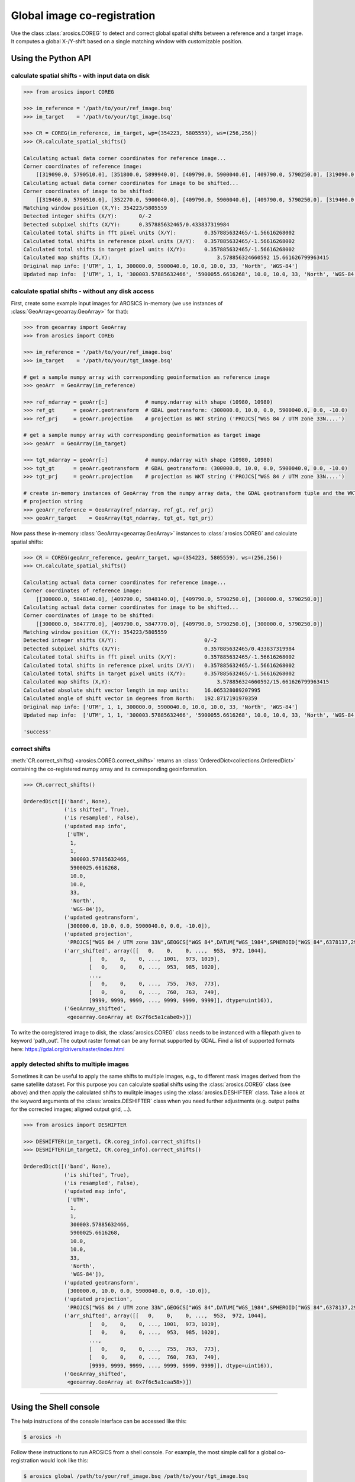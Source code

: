 Global image co-registration
****************************


Use the class :class:`arosics.COREG` to detect and correct global spatial shifts between a reference and a target image.
It computes a global X-/Y-shift based on a single matching window with customizable position.


Using the Python API
--------------------

calculate spatial shifts - with input data on disk
~~~~~~~~~~~~~~~~~~~~~~~~~~~~~~~~~~~~~~~~~~~~~~~~~~

.. code-block:: python

    >>> from arosics import COREG

    >>> im_reference = '/path/to/your/ref_image.bsq'
    >>> im_target    = '/path/to/your/tgt_image.bsq'

    >>> CR = COREG(im_reference, im_target, wp=(354223, 5805559), ws=(256,256))
    >>> CR.calculate_spatial_shifts()

    Calculating actual data corner coordinates for reference image...
    Corner coordinates of reference image:
        [[319090.0, 5790510.0], [351800.0, 5899940.0], [409790.0, 5900040.0], [409790.0, 5790250.0], [319090.0, 5790250.0]]
    Calculating actual data corner coordinates for image to be shifted...
    Corner coordinates of image to be shifted:
        [[319460.0, 5790510.0], [352270.0, 5900040.0], [409790.0, 5900040.0], [409790.0, 5790250.0], [319460.0, 5790250.0]]
    Matching window position (X,Y): 354223/5805559
    Detected integer shifts (X/Y):       0/-2
    Detected subpixel shifts (X/Y):      0.357885632465/0.433837319984
    Calculated total shifts in fft pixel units (X/Y):         0.357885632465/-1.56616268002
    Calculated total shifts in reference pixel units (X/Y):   0.357885632465/-1.56616268002
    Calculated total shifts in target pixel units (X/Y):      0.357885632465/-1.56616268002
    Calculated map shifts (X,Y):				  3.578856324660592 15.661626799963415
    Original map info: ['UTM', 1, 1, 300000.0, 5900040.0, 10.0, 10.0, 33, 'North', 'WGS-84']
    Updated map info:  ['UTM', 1, 1, '300003.57885632466', '5900055.6616268', 10.0, 10.0, 33, 'North', 'WGS-84']


calculate spatial shifts - without any disk access
~~~~~~~~~~~~~~~~~~~~~~~~~~~~~~~~~~~~~~~~~~~~~~~~~~

First, create some example input images for AROSICS in-memory
(we use instances of :class:`GeoArray<geoarray.GeoArray>` for that):

.. code-block:: python

    >>> from geoarray import GeoArray
    >>> from arosics import COREG

    >>> im_reference = '/path/to/your/ref_image.bsq'
    >>> im_target    = '/path/to/your/tgt_image.bsq'

    # get a sample numpy array with corresponding geoinformation as reference image
    >>> geoArr  = GeoArray(im_reference)

    >>> ref_ndarray = geoArr[:]            # numpy.ndarray with shape (10980, 10980)
    >>> ref_gt      = geoArr.geotransform  # GDAL geotransform: (300000.0, 10.0, 0.0, 5900040.0, 0.0, -10.0)
    >>> ref_prj     = geoArr.projection    # projection as WKT string ('PROJCS["WGS 84 / UTM zone 33N....')

    # get a sample numpy array with corresponding geoinformation as target image
    >>> geoArr  = GeoArray(im_target)

    >>> tgt_ndarray = geoArr[:]            # numpy.ndarray with shape (10980, 10980)
    >>> tgt_gt      = geoArr.geotransform  # GDAL geotransform: (300000.0, 10.0, 0.0, 5900040.0, 0.0, -10.0)
    >>> tgt_prj     = geoArr.projection    # projection as WKT string ('PROJCS["WGS 84 / UTM zone 33N....')

    # create in-memory instances of GeoArray from the numpy array data, the GDAL geotransform tuple and the WKT
    # projection string
    >>> geoArr_reference = GeoArray(ref_ndarray, ref_gt, ref_prj)
    >>> geoArr_target    = GeoArray(tgt_ndarray, tgt_gt, tgt_prj)


Now pass these in-memory :class:`GeoArray<geoarray.GeoArray>` instances to :class:`arosics.COREG`
and calculate spatial shifts:

.. code-block:: python

    >>> CR = COREG(geoArr_reference, geoArr_target, wp=(354223, 5805559), ws=(256,256))
    >>> CR.calculate_spatial_shifts()

    Calculating actual data corner coordinates for reference image...
    Corner coordinates of reference image:
        [[300000.0, 5848140.0], [409790.0, 5848140.0], [409790.0, 5790250.0], [300000.0, 5790250.0]]
    Calculating actual data corner coordinates for image to be shifted...
    Corner coordinates of image to be shifted:
        [[300000.0, 5847770.0], [409790.0, 5847770.0], [409790.0, 5790250.0], [300000.0, 5790250.0]]
    Matching window position (X,Y): 354223/5805559
    Detected integer shifts (X/Y):                            0/-2
    Detected subpixel shifts (X/Y):                           0.357885632465/0.433837319984
    Calculated total shifts in fft pixel units (X/Y):         0.357885632465/-1.56616268002
    Calculated total shifts in reference pixel units (X/Y):   0.357885632465/-1.56616268002
    Calculated total shifts in target pixel units (X/Y):      0.357885632465/-1.56616268002
    Calculated map shifts (X,Y):				  3.578856324660592/15.661626799963415
    Calculated absolute shift vector length in map units:     16.065328089207995
    Calculated angle of shift vector in degrees from North:   192.8717191970359
    Original map info: ['UTM', 1, 1, 300000.0, 5900040.0, 10.0, 10.0, 33, 'North', 'WGS-84']
    Updated map info:  ['UTM', 1, 1, '300003.57885632466', '5900055.6616268', 10.0, 10.0, 33, 'North', 'WGS-84']

    'success'


correct shifts
~~~~~~~~~~~~~~

:meth:`CR.correct_shifts() <arosics.COREG.correct_shifts>` returns an
:class:`OrderedDict<collections.OrderedDict>` containing the co-registered
numpy array and its corresponding geoinformation.

.. code-block:: python

    >>> CR.correct_shifts()

    OrderedDict([('band', None),
                 ('is shifted', True),
                 ('is resampled', False),
                 ('updated map info',
                  ['UTM',
                   1,
                   1,
                   300003.57885632466,
                   5900025.6616268,
                   10.0,
                   10.0,
                   33,
                   'North',
                   'WGS-84']),
                 ('updated geotransform',
                  [300000.0, 10.0, 0.0, 5900040.0, 0.0, -10.0]),
                 ('updated projection',
                  'PROJCS["WGS 84 / UTM zone 33N",GEOGCS["WGS 84",DATUM["WGS_1984",SPHEROID["WGS 84",6378137,298.257223563,AUTHORITY["EPSG","7030"]],AUTHORITY["EPSG","6326"]],PRIMEM["Greenwich",0,AUTHORITY["EPSG","8901"]],UNIT["degree",0.0174532925199433,AUTHORITY["EPSG","9122"]],AXIS["Latitude",NORTH],AXIS["Longitude",EAST],AUTHORITY["EPSG","4326"]],PROJECTION["Transverse_Mercator"],PARAMETER["latitude_of_origin",0],PARAMETER["central_meridian",15],PARAMETER["scale_factor",0.9996],PARAMETER["false_easting",500000],PARAMETER["false_northing",0],UNIT["metre",1,AUTHORITY["EPSG","9001"]],AXIS["Easting",EAST],AXIS["Northing",NORTH],AUTHORITY["EPSG","32633"]]'),
                 ('arr_shifted', array([[   0,    0,    0, ...,  953,  972, 1044],
                         [   0,    0,    0, ..., 1001,  973, 1019],
                         [   0,    0,    0, ...,  953,  985, 1020],
                         ...,
                         [   0,    0,    0, ...,  755,  763,  773],
                         [   0,    0,    0, ...,  760,  763,  749],
                         [9999, 9999, 9999, ..., 9999, 9999, 9999]], dtype=uint16)),
                 ('GeoArray_shifted',
                  <geoarray.GeoArray at 0x7f6c5a1cabe0>)])


To write the coregistered image to disk, the :class:`arosics.COREG` class needs to be instanced with a filepath given to
keyword 'path_out'. The output raster format can be any format supported by GDAL.
Find a list of supported formats here: https://gdal.org/drivers/raster/index.html


apply detected shifts to multiple images
~~~~~~~~~~~~~~~~~~~~~~~~~~~~~~~~~~~~~~~~

Sometimes it can be useful to apply the same shifts to multiple images, e.g., to different mask images derived from
the same satellite dataset. For this purpose you can calculate spatial shifts using the :class:`arosics.COREG` class
(see above) and then apply the calculated shifts to mulitple images using the :class:`arosics.DESHIFTER` class.
Take a look at the keyword arguments of the :class:`arosics.DESHIFTER` class when you need further adjustments
(e.g. output paths for the corrected images; aligned output grid, ...).

.. code-block:: python

    >>> from arosics import DESHIFTER

    >>> DESHIFTER(im_target1, CR.coreg_info).correct_shifts()
    >>> DESHIFTER(im_target2, CR.coreg_info).correct_shifts()

    OrderedDict([('band', None),
                 ('is shifted', True),
                 ('is resampled', False),
                 ('updated map info',
                  ['UTM',
                   1,
                   1,
                   300003.57885632466,
                   5900025.6616268,
                   10.0,
                   10.0,
                   33,
                   'North',
                   'WGS-84']),
                 ('updated geotransform',
                  [300000.0, 10.0, 0.0, 5900040.0, 0.0, -10.0]),
                 ('updated projection',
                  'PROJCS["WGS 84 / UTM zone 33N",GEOGCS["WGS 84",DATUM["WGS_1984",SPHEROID["WGS 84",6378137,298.257223563,AUTHORITY["EPSG","7030"]],AUTHORITY["EPSG","6326"]],PRIMEM["Greenwich",0,AUTHORITY["EPSG","8901"]],UNIT["degree",0.0174532925199433,AUTHORITY["EPSG","9122"]],AXIS["Latitude",NORTH],AXIS["Longitude",EAST],AUTHORITY["EPSG","4326"]],PROJECTION["Transverse_Mercator"],PARAMETER["latitude_of_origin",0],PARAMETER["central_meridian",15],PARAMETER["scale_factor",0.9996],PARAMETER["false_easting",500000],PARAMETER["false_northing",0],UNIT["metre",1,AUTHORITY["EPSG","9001"]],AXIS["Easting",EAST],AXIS["Northing",NORTH],AUTHORITY["EPSG","32633"]]'),
                 ('arr_shifted', array([[   0,    0,    0, ...,  953,  972, 1044],
                         [   0,    0,    0, ..., 1001,  973, 1019],
                         [   0,    0,    0, ...,  953,  985, 1020],
                         ...,
                         [   0,    0,    0, ...,  755,  763,  773],
                         [   0,    0,    0, ...,  760,  763,  749],
                         [9999, 9999, 9999, ..., 9999, 9999, 9999]], dtype=uint16)),
                 ('GeoArray_shifted',
                  <geoarray.GeoArray at 0x7f6c5a1caa58>)])


----


Using the Shell console
-----------------------

The help instructions of the console interface can be accessed like this:

.. code-block:: bash

    $ arosics -h

Follow these instructions to run AROSICS from a shell console. For example, the most simple call for a global
co-registration would look like this:

.. code-block:: bash

    $ arosics global /path/to/your/ref_image.bsq /path/to/your/tgt_image.bsq
